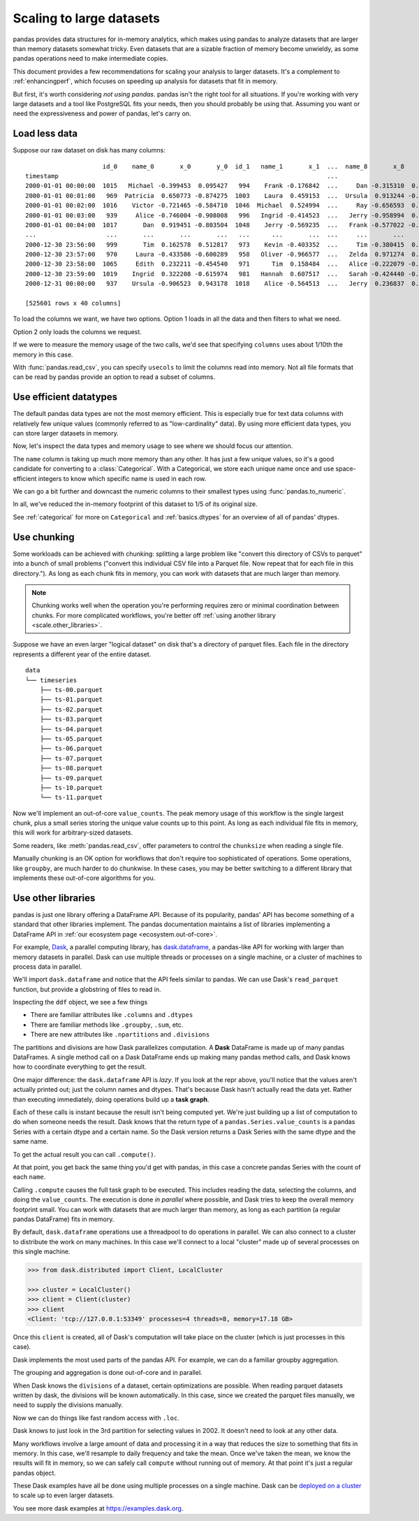 .. _scale:

*************************
Scaling to large datasets
*************************

pandas provides data structures for in-memory analytics, which makes using pandas
to analyze datasets that are larger than memory datasets somewhat tricky. Even datasets
that are a sizable fraction of memory become unwieldy, as some pandas operations need
to make intermediate copies.

This document provides a few recommendations for scaling your analysis to larger datasets.
It's a complement to :ref:`enhancingperf`, which focuses on speeding up analysis
for datasets that fit in memory.

But first, it's worth considering *not using pandas*. pandas isn't the right
tool for all situations. If you're working with very large datasets and a tool
like PostgreSQL fits your needs, then you should probably be using that.
Assuming you want or need the expressiveness and power of pandas, let's carry on.

.. ipython:: python

   import pandas as pd
   import numpy as np

.. ipython:: python
   :suppress:

   from pandas._testing import _make_timeseries

   # Make a random in-memory dataset
   ts = _make_timeseries(freq="30S", seed=0)
   ts.to_csv("timeseries.csv")
   ts.to_parquet("timeseries.parquet")


Load less data
--------------

.. ipython:: python
   :suppress:

   # make a similar dataset with many columns
   timeseries = [
       _make_timeseries(freq="1T", seed=i).rename(columns=lambda x: f"{x}_{i}")
       for i in range(10)
   ]
   ts_wide = pd.concat(timeseries, axis=1)
   ts_wide.to_parquet("timeseries_wide.parquet")

Suppose our raw dataset on disk has many columns::

                        id_0    name_0       x_0       y_0  id_1   name_1       x_1  ...  name_8       x_8       y_8  id_9   name_9       x_9       y_9
   timestamp                                                                         ...
   2000-01-01 00:00:00  1015   Michael -0.399453  0.095427   994    Frank -0.176842  ...     Dan -0.315310  0.713892  1025   Victor -0.135779  0.346801
   2000-01-01 00:01:00   969  Patricia  0.650773 -0.874275  1003    Laura  0.459153  ...  Ursula  0.913244 -0.630308  1047    Wendy -0.886285  0.035852
   2000-01-01 00:02:00  1016    Victor -0.721465 -0.584710  1046  Michael  0.524994  ...     Ray -0.656593  0.692568  1064   Yvonne  0.070426  0.432047
   2000-01-01 00:03:00   939     Alice -0.746004 -0.908008   996   Ingrid -0.414523  ...   Jerry -0.958994  0.608210   978    Wendy  0.855949 -0.648988
   2000-01-01 00:04:00  1017       Dan  0.919451 -0.803504  1048    Jerry -0.569235  ...   Frank -0.577022 -0.409088   994      Bob -0.270132  0.335176
   ...                   ...       ...       ...       ...   ...      ...       ...  ...     ...       ...       ...   ...      ...       ...       ...
   2000-12-30 23:56:00   999       Tim  0.162578  0.512817   973    Kevin -0.403352  ...     Tim -0.380415  0.008097  1041  Charlie  0.191477 -0.599519
   2000-12-30 23:57:00   970     Laura -0.433586 -0.600289   958   Oliver -0.966577  ...   Zelda  0.971274  0.402032  1038   Ursula  0.574016 -0.930992
   2000-12-30 23:58:00  1065     Edith  0.232211 -0.454540   971      Tim  0.158484  ...   Alice -0.222079 -0.919274  1022      Dan  0.031345 -0.657755
   2000-12-30 23:59:00  1019    Ingrid  0.322208 -0.615974   981   Hannah  0.607517  ...   Sarah -0.424440 -0.117274   990   George -0.375530  0.563312
   2000-12-31 00:00:00   937    Ursula -0.906523  0.943178  1018    Alice -0.564513  ...   Jerry  0.236837  0.807650   985   Oliver  0.777642  0.783392

   [525601 rows x 40 columns]


To load the columns we want, we have two options.
Option 1 loads in all the data and then filters to what we need.

.. ipython:: python

   columns = ["id_0", "name_0", "x_0", "y_0"]

   pd.read_parquet("timeseries_wide.parquet")[columns]

Option 2 only loads the columns we request.

.. ipython:: python

   pd.read_parquet("timeseries_wide.parquet", columns=columns)

If we were to measure the memory usage of the two calls, we'd see that specifying
``columns`` uses about 1/10th the memory in this case.

With :func:`pandas.read_csv`, you can specify ``usecols`` to limit the columns
read into memory. Not all file formats that can be read by pandas provide an option
to read a subset of columns.

Use efficient datatypes
-----------------------

The default pandas data types are not the most memory efficient. This is
especially true for text data columns with relatively few unique values (commonly
referred to as "low-cardinality" data). By using more efficient data types, you
can store larger datasets in memory.

.. ipython:: python

   ts = pd.read_parquet("timeseries.parquet")
   ts

Now, let's inspect the data types and memory usage to see where we should focus our
attention.

.. ipython:: python

   ts.dtypes

.. ipython:: python

   ts.memory_usage(deep=True)  # memory usage in bytes


The ``name`` column is taking up much more memory than any other. It has just a
few unique values, so it's a good candidate for converting to a
:class:`Categorical`. With a Categorical, we store each unique name once and use
space-efficient integers to know which specific name is used in each row.


.. ipython:: python

   ts2 = ts.copy()
   ts2["name"] = ts2["name"].astype("category")
   ts2.memory_usage(deep=True)

We can go a bit further and downcast the numeric columns to their smallest types
using :func:`pandas.to_numeric`.

.. ipython:: python

   ts2["id"] = pd.to_numeric(ts2["id"], downcast="unsigned")
   ts2[["x", "y"]] = ts2[["x", "y"]].apply(pd.to_numeric, downcast="float")
   ts2.dtypes

.. ipython:: python

   ts2.memory_usage(deep=True)

.. ipython:: python

   reduction = ts2.memory_usage(deep=True).sum() / ts.memory_usage(deep=True).sum()
   print(f"{reduction:0.2f}")

In all, we've reduced the in-memory footprint of this dataset to 1/5 of its
original size.

See :ref:`categorical` for more on ``Categorical`` and :ref:`basics.dtypes`
for an overview of all of pandas' dtypes.

Use chunking
------------

Some workloads can be achieved with chunking: splitting a large problem like "convert this
directory of CSVs to parquet" into a bunch of small problems ("convert this individual CSV
file into a Parquet file. Now repeat that for each file in this directory."). As long as each chunk
fits in memory, you can work with datasets that are much larger than memory.

.. note::

   Chunking works well when the operation you're performing requires zero or minimal
   coordination between chunks. For more complicated workflows, you're better off
   :ref:`using another library <scale.other_libraries>`.

Suppose we have an even larger "logical dataset" on disk that's a directory of parquet
files. Each file in the directory represents a different year of the entire dataset.

.. ipython:: python
   :suppress:

   import pathlib

   N = 12
   starts = [f"20{i:>02d}-01-01" for i in range(N)]
   ends = [f"20{i:>02d}-12-13" for i in range(N)]

   pathlib.Path("data/timeseries").mkdir(exist_ok=True)

   for i, (start, end) in enumerate(zip(starts, ends)):
       ts = _make_timeseries(start=start, end=end, freq="1T", seed=i)
       ts.to_parquet(f"data/timeseries/ts-{i:0>2d}.parquet")


::

   data
   └── timeseries
       ├── ts-00.parquet
       ├── ts-01.parquet
       ├── ts-02.parquet
       ├── ts-03.parquet
       ├── ts-04.parquet
       ├── ts-05.parquet
       ├── ts-06.parquet
       ├── ts-07.parquet
       ├── ts-08.parquet
       ├── ts-09.parquet
       ├── ts-10.parquet
       └── ts-11.parquet

Now we'll implement an out-of-core ``value_counts``. The peak memory usage of this
workflow is the single largest chunk, plus a small series storing the unique value
counts up to this point. As long as each individual file fits in memory, this will
work for arbitrary-sized datasets.

.. ipython:: python

   %%time
   files = pathlib.Path("data/timeseries/").glob("ts*.parquet")
   counts = pd.Series(dtype=int)
   for path in files:
       # Only one dataframe is in memory at a time...
       df = pd.read_parquet(path)
       # ... plus a small Series ``counts``, which is updated.
       counts = counts.add(df["name"].value_counts(), fill_value=0)
   counts.astype(int)

Some readers, like :meth:`pandas.read_csv`, offer parameters to control the
``chunksize`` when reading a single file.

Manually chunking is an OK option for workflows that don't
require too sophisticated of operations. Some operations, like ``groupby``, are
much harder to do chunkwise. In these cases, you may be better switching to a
different library that implements these out-of-core algorithms for you.

.. _scale.other_libraries:

Use other libraries
-------------------

pandas is just one library offering a DataFrame API. Because of its popularity,
pandas' API has become something of a standard that other libraries implement.
The pandas documentation maintains a list of libraries implementing a DataFrame API
in :ref:`our ecosystem page <ecosystem.out-of-core>`.

For example, `Dask`_, a parallel computing library, has `dask.dataframe`_, a
pandas-like API for working with larger than memory datasets in parallel. Dask
can use multiple threads or processes on a single machine, or a cluster of
machines to process data in parallel.


We'll import ``dask.dataframe`` and notice that the API feels similar to pandas.
We can use Dask's ``read_parquet`` function, but provide a globstring of files to read in.

.. ipython:: python
   :okwarning:

   import dask.dataframe as dd

   ddf = dd.read_parquet("data/timeseries/ts*.parquet", engine="pyarrow")
   ddf

Inspecting the ``ddf`` object, we see a few things

* There are familiar attributes like ``.columns`` and ``.dtypes``
* There are familiar methods like ``.groupby``, ``.sum``, etc.
* There are new attributes like ``.npartitions`` and ``.divisions``

The partitions and divisions are how Dask parallelizes computation. A **Dask**
DataFrame is made up of many pandas DataFrames. A single method call on a
Dask DataFrame ends up making many pandas method calls, and Dask knows how to
coordinate everything to get the result.

.. ipython:: python

   ddf.columns
   ddf.dtypes
   ddf.npartitions

One major difference: the ``dask.dataframe`` API is *lazy*. If you look at the
repr above, you'll notice that the values aren't actually printed out; just the
column names and dtypes. That's because Dask hasn't actually read the data yet.
Rather than executing immediately, doing operations build up a **task graph**.

.. ipython:: python
   :okwarning:

   ddf
   ddf["name"]
   ddf["name"].value_counts()

Each of these calls is instant because the result isn't being computed yet.
We're just building up a list of computation to do when someone needs the
result. Dask knows that the return type of a ``pandas.Series.value_counts``
is a pandas Series with a certain dtype and a certain name. So the Dask version
returns a Dask Series with the same dtype and the same name.

To get the actual result you can call ``.compute()``.

.. ipython:: python

   %time ddf["name"].value_counts().compute()

At that point, you get back the same thing you'd get with pandas, in this case
a concrete pandas Series with the count of each ``name``.

Calling ``.compute`` causes the full task graph to be executed. This includes
reading the data, selecting the columns, and doing the ``value_counts``. The
execution is done *in parallel* where possible, and Dask tries to keep the
overall memory footprint small. You can work with datasets that are much larger
than memory, as long as each partition (a regular pandas DataFrame) fits in memory.

By default, ``dask.dataframe`` operations use a threadpool to do operations in
parallel. We can also connect to a cluster to distribute the work on many
machines. In this case we'll connect to a local "cluster" made up of several
processes on this single machine.

.. code-block:: python

   >>> from dask.distributed import Client, LocalCluster

   >>> cluster = LocalCluster()
   >>> client = Client(cluster)
   >>> client
   <Client: 'tcp://127.0.0.1:53349' processes=4 threads=8, memory=17.18 GB>

Once this ``client`` is created, all of Dask's computation will take place on
the cluster (which is just processes in this case).

Dask implements the most used parts of the pandas API. For example, we can do
a familiar groupby aggregation.

.. ipython:: python

   %time ddf.groupby("name")[["x", "y"]].mean().compute().head()

The grouping and aggregation is done out-of-core and in parallel.

When Dask knows the ``divisions`` of a dataset, certain optimizations are
possible. When reading parquet datasets written by dask, the divisions will be
known automatically. In this case, since we created the parquet files manually,
we need to supply the divisions manually.

.. ipython:: python
   :okwarning:

   N = 12
   starts = [f"20{i:>02d}-01-01" for i in range(N)]
   ends = [f"20{i:>02d}-12-13" for i in range(N)]

   divisions = tuple(pd.to_datetime(starts)) + (pd.Timestamp(ends[-1]),)
   ddf.divisions = divisions
   ddf

Now we can do things like fast random access with ``.loc``.

.. ipython:: python
   :okwarning:

   ddf.loc["2002-01-01 12:01":"2002-01-01 12:05"].compute()

Dask knows to just look in the 3rd partition for selecting values in 2002. It
doesn't need to look at any other data.

Many workflows involve a large amount of data and processing it in a way that
reduces the size to something that fits in memory. In this case, we'll resample
to daily frequency and take the mean. Once we've taken the mean, we know the
results will fit in memory, so we can safely call ``compute`` without running
out of memory. At that point it's just a regular pandas object.

.. ipython:: python
   :okwarning:

   @savefig dask_resample.png
   ddf[["x", "y"]].resample("1D").mean().cumsum().compute().plot()

These Dask examples have all be done using multiple processes on a single
machine. Dask can be `deployed on a cluster
<https://docs.dask.org/en/latest/setup.html>`_ to scale up to even larger
datasets.

You see more dask examples at https://examples.dask.org.

.. _Dask: https://dask.org
.. _dask.dataframe: https://docs.dask.org/en/latest/dataframe.html
